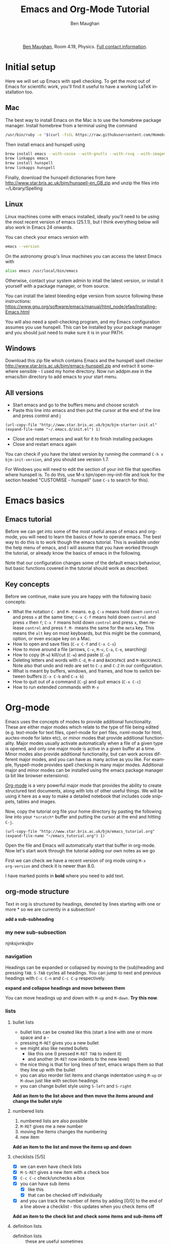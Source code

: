 #+LaTeX_CLASS: bjmarticle
#+TITLE:     Emacs and Org-Mode Tutorial
#+AUTHOR: Ben Maughan
#+DESCRIPTION:
#+KEYWORDS:
#+LANGUAGE:  en
#+OPTIONS:   H:3 num:t toc:nil \n:nil @:t ::t |:t ^:t -:t f:t *:t <:t
#+OPTIONS:   TeX:t LaTeX:t skip:nil d:nil todo:t pri:nil tags:nil
#+INFOJS_OPT: view:nil toc:nil ltoc:t mouse:underline buttons:0 path:http://orgmode.org/org-info.js
#+EXPORT_SELECT_TAGS: export
#+EXPORT_EXCLUDE_TAGS: noexport
#+LINK_UP:
#+LINK_HOME:
#+XSLT:
#+PROPERTY: header-args :eval no-export

#+begin_html
<center>
<p><a href="http://www.star.bris.ac.uk/bjm/">Ben Maughan</a>, Room 4.19, Physics. <a href="http://www.phy.bris.ac.uk/people/maughan_bj/index.html">Full contact information</a>.</p>
</center>
#+end_html

#+TOC: headlines 2

# ################# #
# NOTE TO BEGINNERS #
# ################# #

# If you have opened this file in Emacs you may just see a few lines
# below beginning with *. Move the cursor to the line * Introduction
# and press the tab key to expand that section


* Initial setup
  Here we will set up Emacs with spell checking. To get the most out of
Emacs for scientific work, you'll find it useful to have a working
LaTeX installation too.

** Mac
The best way to install Emacs on the Mac is to use the homebrew
package manager. Install homebrew from a terminal using the command
#+BEGIN_SRC sh
/usr/bin/ruby -e "$(curl -fsSL https://raw.githubusercontent.com/Homebrew/install/master/install)"
#+END_SRC

Then install emacs and hunspell using
#+BEGIN_SRC sh
brew install emacs --with-cocoa --with-gnutls --with-rsvg --with-imagemagick
brew linkapps emacs
brew install hunspell
brew linkapps hunspell
#+END_SRC

Finally, download the hunspell dictionaries from here
http://www.star.bris.ac.uk/bjm/hunspell-en_GB.zip
and unzip the files into ~/Library/Spelling

# Note to self:
# http://www.lonecpluspluscoder.com/2015/03/03/setting-up-emacs-spell-checking-on-os-x/


** Linux
Linux machines come with emacs installed, ideally you'll need to be using
the most recent version of emacs (25.1.1), but I think everything
below will also work in Emacs 24 onwards.

You can check your emacs version with
#+BEGIN_SRC sh
emacs --version
#+END_SRC

On the astronomy group's linux machines you can access the latest
Emacs with
#+BEGIN_SRC sh
alias emacs /usr/local/bin/emacs
#+END_SRC

Otherwise, contact your system admin to intall the latest version, or
install it yourself with a package manager, or from source.

You can install the latest bleeding edge version from source following
these instructions:
https://www.gnu.org/software/emacs/manual/html_node/efaq/Installing-Emacs.html

You will also need a spell-checking program, and my Emacs
configuration assumes you use hunspell. This can be installed by your
package manager and you should just need to make sure it is in your
PATH.

# using git:
# #+BEGIN_SRC sh
#   git clone git://git.savannah.gnu.org/emacs.git
#   cd emacs
#   ./autogen.sh
#   ./configure --prefix=/my/install/path
#   make
#   make check
#   make install
# #+END_SRC

** Windows
Download this zip file which contains Emacs and the hunspell spell checker
http://www.star.bris.ac.uk/bjm/emacs-hunspell.zip
and extract it somewhere sensible - I used my home directory. Now run
addpm.exe in the emacs/bin directory to add emacs to your start menu.

** All versions
 - Start emacs and go to the buffers menu and choose scratch
 - Paste this line into emacs and then put the cursor at the end of
   the line and press control and j
#+BEGIN_SRC elisp
   (url-copy-file "http://www.star.bris.ac.uk/bjm/bjm-starter-init.el" (expand-file-name "~/.emacs.d/init.el") 1)
#+END_SRC
 - Close and restart emacs and wait for it to finish installing packages
 - Close and restart emacs again

You can check if you have the latest version by running the command
=C-h v bjm-init-version=, and you should see version 1.7.

For Windows you will need to edit the section of your init file that
specifies where hunspell is. To do this, use M-x bjm/open-my-init-file
and look for the section headed "CUSTOMISE - hunspell" (use =C-s= to
search for this).

# ** Set up Prelude
# Prelude is a pre-built startup configuration that sets up emacs with
# lots of useful tweaks and extensions. We will get the newest version
# of prelude and install following these steps:

#  1) Back up any previous emacs configuration
#     #+BEGIN_SRC sh
#     mv ~/.emacs ~/.emacs_backup
#     mv ~/.emacs.d ~/.emacs.d_backup
#     rm ~/.emacs.desktop
#     #+END_SRC

#  2) Now we can use curl to install prelude:
#     #+begin_src sh
#     curl -L http://git.io/epre | sh
#     #+end_src

#  3) Next, in a text editor (not emacs) edit the file
#     =~/.emacs.d/prelude-modules.el= - I will use =nano=
#     #+BEGIN_SRC sh
#     nano ~/.emacs.d/prelude-modules.el
#     #+END_SRC
#     and /comment/ out the line containing =prelude-company= and
#     /uncomment/ the lines containing =prelude-helm= and =prelude-latex=

#  4) Now start =emacs= and wait a minute or two as it sets itself up for
#     the first time. Once it has completed, quit emacs.

#  5) Next copy over some basic configuration tweaks of mine to your personal
#     config file, which we will call =emacs_config.el=
#     #+BEGIN_SRC sh
#     curl http://www.star.bris.ac.uk/bjm/emacs_basic.el -o ~/.emacs.d/personal/emacs_config.el
#     #+END_SRC
#     You can edit this file as you get more familiar with emacs to make
#     further config changes.

#  6) Now start =emacs= again and wait as it finishes setting itself up.

# Now see the following section for optional adjustments to prelude
# (changing colours, remove highlighting of long lines etc)

# ** Optional Prelude Tweaks
# For the following changes you will need to edit your
# =~/.emacs.d/personal/emacs_config.el=, save the changes and restart
# emacs

#  - Prelude uses the dark zenburn colour scheme. You can
#    choose lots of others, but if you just want to use the light,
#    default colour scheme, edit your
#    =~/.emacs.d/personal/emacs_config.el= file and uncomment the line
#    mentioning zenburn, so it reads
#    #+BEGIN_SRC elisp
#      ;;uncomment this to use default theme
#      (disable-theme 'zenburn)
#    #+END_SRC
#    and then save the file and restart emacs

#  - Prelude highlights the ends of lines longer than 80 characters to
#    encourage good code formatting. To prevent this, add the following
#    to your =emacs_config.el=
#    #+BEGIN_SRC elisp
#      ;;don't highlight the end of long lines
#      (setq whitespace-line-column 99999)
#    #+END_SRC

#  - The default highlight colour in the zenburn theme can be hard to
#    see, add the following to your config file to change the colour
#    #+BEGIN_SRC elisp
#      ;;change highlight colour
#      (set-face-attribute 'region t :background "#164040")
#    #+END_SRC

#  - Prelude automatically saves your file frequently while you are
#    editing. Instead, you can make emacs keep backups of your files
#    frequently, but not overwrite the file. In this code, we tell it to
#    make the backups in =/tmp/emacs-backup=, so look there if you ever
#    loose or mess up a file!
#    #+BEGIN_SRC elisp
#      ;;turn off aggressive auto save
#      (setq prelude-auto-save nil)
#      (setq
#       backup-by-copying t      ; don't clobber symlinks
#       backup-directory-alist
#       '(("." . "/tmp/emacs-backups"))    ; don't litter my fs tree
#       delete-old-versions t
#       kept-new-versions 6
#       kept-old-versions 2
#       version-control t)
#    #+END_SRC

* Emacs basics
** Emacs tutorial
Before we can get into some of the most useful areas of emacs and
org-mode, you will need to learn the basics of how to operate
emacs. The best way to do this is to work though the emacs
tutorial. This is available under the help menu of emacs, and I will
assume that you have worked through the tutorial, or already know the
basics of emacs in the following.

Note that our configuration changes some of the default emacs
behaviour, but basic functions covered in the tutorial should work as
described.

** Key concepts
Before we continue, make sure you are happy with the following basic
concepts:
 + What the notation =C-= and =M-= means. e.g. =C-x= means hold down =control=
   and press =x= at the same time; =C-x C-f= means hold down =control= and
   press =x= then =f=; =C-x f= means hold down =control= and press =x=, then
   release =control= and press =f=. =M-= means the same for the =meta= key.
   This means the =alt= key on most keyboards, but this might be the
   command, option, or even escape key on a Mac.
 + How to open and save files (=C-x C-f= and =C-x C-s=)
 + How to move around a file (arrows, =C-v=, =M-v=, =C-a=, =C-e=, searching)
 + How to copy (=M-w=) kill/cut (=C-w=) and paste (=C-y=)
 + Deleting letters and words with =C-d=, =M-d= and =BACKSPACE= and
   =M-BACKSPACE=. Note also that undo and redo are set to
   =C-z= and =C-Z= in our configuration.
 + What is meant by buffers, windows, and frames, and how to switch
   between buffers (=C-x C-b= and =C-x b=)
 + How to quit out of a command (=C-g=) and quit emacs (=C-x C-c=)
 + How to run extended commands with =M-x=


* Org-mode
Emacs uses the concepts of modes to provide additional
functionality. These are either major modes which relate to the type
of file being edited (e.g. text-mode for text files, cperl-mode for
perl files, nxml-mode for html, auctex-mode for latex etc), or minor
modes that provide additional functionality. Major
modes usually activate automatically when a file of a given type is
opened, and only one major mode is active in a given buffer at a
time. Minor modes also provide additional functionality, but can work
across different major modes, and you can have as many active as you
like. For example, flyspell-mode provides spell checking in many major
modes. Additional major and minor modes can be installed using the
emacs package manager (a bit like browser extensions).

[[http://orgmode.org/][Org-mode]] is a very powerful major mode that
provides the ability to create structured text documents, along with
lots of other useful things. We will be using it here as a way to make
a detailed notebook that includes code snippets, tables and images.

Now, copy the tutorial org file your home directory by pasting the
following line into your =*scratch*= buffer and putting the cursor at
the end and hitting =C-j=.
#+BEGIN_SRC elisp
   (url-copy-file "http://www.star.bris.ac.uk/bjm/emacs_tutorial.org" (expand-file-name "~/emacs_tutorial.org") 1)
#+END_SRC
Open the file and Emacs will automatically start that buffer in
org-mode. Now let's start work through the tutorial adding our own
notes as we go

First we can check we have a recent version of org mode using =M-x
org-version= and check it is newer than 8.0.

I have marked points in *bold* where you need to add text.

** org-mode structure
Text in org is structured by headings, denoted by lines starting with
one or more * so we are currently in a subsection!

*add a sub-subheading*

*** my new sub-subsection
njnksjvnksjbv
*** navigation
Headings can be expanded or collapsed by moving to the (sub)heading
and pressing =TAB=. =S-TAB= cycles all headings. You can jump to next and
previous headings with =C-c C-n= and =C-c C-p= respectively.

*expand and collapse headings and move between them*

You can move headings up and down with =M-up= and =M-down=. *Try this now*.

*** lists
**** bullet lists
 - bullet lists can be created like this (start a line with one or
   more space and a -
 - pressing =M-RET= gives you a new bullet
 - we might also like nested bullets
   + like this one (I pressed =M-RET TAB= to indent it)
   + and another (=M-RET= now indents to the new level)
 - the nice thing is that for long lines of text, emacs wraps them
   so that they line up with the bullet
 - you can also reorder list items and change indentation using
   =M-up= or =M-down= just like with section headings
 - you can change bullet style using =S-left= and =S-right=

*Add an item to the list above and then move the items around and
change the bullet style*

**** numbered lists
 1) numbered lists are also possible
 2) =M-RET= gives me a new number
 3) moving the items changes the numbering
 4) new item

*Add an item to the list and move the items up and down*

**** checklists [5/5]
 - [X] we can even have check lists
 - [X] =M-S-RET= gives a new item with a check box
 - [X] =C-c C-c= check/unchecks a box
 - [X] you can have sub items
   + [X] like this
   + [X] that can be checked off individually
 - [X] and you can track the number of items by adding [0/0] to the end
   of a line above a checklist - this updates when you check items off

*Add an item to the check list and check some items and sub-items off*

**** definition lists
 - definition lists :: these are useful sometimes
 - word :: definition
 - item 2 :: =M-RET= again gives another item, and long lines wrap in a
      tidy way underneath the definition

*Add an item to the definition list*

** org-mode tables
Hopefully you can see straight away that the simple structure provided
by org-mode gives a nice way to keep an electronic note book.

Often it is nice to include tables in our notes - org handles this by
using | to separate columns, and a line of --- (inserted with =C-c -=)
to add horizontal lines.

*Exercise: start typing in a copy of the table below*
 1) type the first line in verbatim
 2) when you get to the "s" of comments, press =TAB= to go to the next
    line
 3) go up to the previous line and use =C-c -= to add the row of dashes
 4) next enter a few lines of data, using =TAB= to go through the
    cells - you should notice the columns changing width as needed

 | ID | X |  Y | comments       |
 |----+---+----+----------------|
 | a  | 2 |  4 | blah           |
 | b  | 3 |  9 | blah           |
 | c  | 4 | 16 | blah blah blah |
 |    |   |    |                |

    | ID | x |  y | comments       |
    |----+---+----+----------------|
    | A  | 2 |  4 | blah           |
    | B  | 3 |  9 | blah           |
    | C  | 4 | 16 | blah blah blah |
    | D  | 5 | 25 | blah           |

Now, you can move rows and columns around using =M-arrow= and insert or
delete rows and columns using =M-S-arrow=. Try this out now.


*** Advanced tables
**** creating and exporting
You can easily convert some text to a table - *select the following
text and use C-c | to convert the region to a table*

| ID | x |  y |
| A  | 2 |  4 |
| B  | 3 |  9 |
| C  | 4 | 16 |
| D  | 5 | 25 |

You can also save tables to files by putting the cursor in the table
and using =M-x org-table-export=

**** formulae
You can use formulae to do arithmetic on tables (e.g. sum a column)
and other spreadsheet-like functions - see the org manual for details

** org-mode links and images
Org mode supports links to files, URLs, and to other points in the org
file. In this example let's use an image from my website. First copy
it to your home directory
#+BEGIN_SRC elisp
   (url-copy-file "http://www.star.bris.ac.uk/bjm/superman_cluster.png" (expand-file-name "~/superman_cluster.png") 1)
#+END_SRC

#+RESULTS:
#+begin_example
t
#+end_example

To add a link to a file use =C-u C-c C-l= and type the name of a file.
Use tab-completion to select the image we just copied and you will
then be asked for a description - you can press enter to leave this
blank

[[file:~/superman_cluster.png]]

*add a link here*

Since the file we have linked to is an image, we can display the image
in emacs using =C-c C-x C-v= and use the same command to turn the image
off again - *try this*.

The structure of a link in org mode looks like this
#+BEGIN_EXAMPLE
[[link address][text]]
#+END_EXAMPLE
where the link address is the URL or file name, and the text is the
text that is displayed, so we can replace our superman link with
something tidier like *use C-u C-c C-l to add a link named "this"
here* but note that this will not display when we turn on images.

Links to other parts of the org file are added easily using the name
of a section, like this
#+BEGIN_EXAMPLE
[[org-mode structure][this link]]
#+END_EXAMPLE
*Type this in to make a link to the earlier section*

[[org-mode structure][this link]]


Finally, we can add a caption and a name to our image like this

#+CAPTION: Superman and a galaxy cluster
#+NAME: fig.super
[[file:superman_cluster.png]]

which means we can refer to our image later by using the name we just
gave it, for example, look at my picture in Fig. [[fig.super]]

** Formatting text
Later on we'll look at exporting our org document to different
formats. Org does this very nicely, and translates your text and
markup appropriately. There are simple things you can do like
/italics/ or *bold text* and _underlines_ and =literal text= that org
understands.

*Type a few examples here*

** LaTeX and source code blocks
Sometimes you don't want org mode to try to do anything clever with
some text and just display it as plain text. One way to do this is to
use an example block. Go to a new line and type <e then press =TAB=

#+BEGIN_EXAMPLE
[[link]]
#+END_EXAMPLE

*Add an example block here*

syntax like superscripts x^2 or symbols \alpha \beta \gamma. Org also
understands more complex latex like this
\begin{align}
x^2 + \left(\frac{y}{z}\right)^4 = 0
\end{align}

We'll see how these look when we export this file later.

#+BEGIN_LaTeX

#+END_LaTeX

It is also handy to include source code in your notes - *on a new line
type <s and TAB to create a source block*. You can tall org what type
of code is contained - in this case we'll put in some simple shell
code, so well put "sh" at the top of the block. Now move the cursor
inside the block and type =C-c '= which will create a new temporary
buffer in the major mode of the programming language you have
specified. Type some code in, and then type =C-c '= again to come back
to this buffer


#+BEGIN_SRC sh
  echo "Hello $USER! Today is `date`"
  exit
#+END_SRC

#+RESULTS:
#+begin_example
Hello bjm! Today is Wed 16 Nov 2016 15:08:11 GMT
#+end_example


*Add a source code block here, containing the following lines (without
the example tags)*

#+BEGIN_EXAMPLE
  echo "Hello $USER! Today is `date`"
  exit
#+END_EXAMPLE


It is possible to have org execute the code in a block by putting the
cursor in there and using =C-c C-c= and then giving it permission when
asked. By default the output of the code is added to the org file
below the code block - *try this with the example code above*.

This feature of org (called babel) is particularly powerful. There are
much more sophisticated things you can do, like have the code read
data from a table elsewhere in the file and add images to the file.
You can also add links to line numbers in the code and more. See the
org-mode and babel online documentation for more.

Here is an example where executing this shell code block...

#+NAME: file-size
#+BEGIN_SRC sh
  ls -Ss /homeb/bjm/docs | head -7 | grep -v total
  exit
#+END_SRC

#+RESULTS: file-size
| 89688 | MightyText-v2.92.dmg                    |
| 20248 | chandra_newsletter16.pdf                |
| 16912 | itunes.xml                              |
| 16912 | itunes_nas.xml~                         |
| 15080 | FileZilla_3.21.0_macosx-x86.app.tar.bz2 |
|  7752 | Fortran90Tutorial.pdf                   |

generates this table...


which is then used as an input for this R code block (using the :var option)...

#+name: file-pie-chart
#+begin_src R :session R22 :var files=file-size :results output graphics :file file-size.png :exports both
  pie(files[,1], labels = files[,2])
#+end_src

#+RESULTS: file-pie-chart
[[file:file-size.png]]

to make this plot...


** Tangling your code for literate programming
In org mode you can "tangle" your file to extract out your code blocks
into one or more file. This makes it a good way to document your code.
As a trivial example, I want to write a script that will write the
names of all of the files in my home directory to a file

#+BEGIN_SRC sh :tangle filenames.sh :shebang #! /bin/tcsh
ls ~/* > /tmp/aaa
#+END_SRC

than I want my script to count the number of lines in that file

#+BEGIN_SRC sh :tangle filenames.sh
wc -l /tmp/aaa
#+END_SRC

If I use =C-c C-v C-t= org will tangle those two code blocks into a
file called filenames.sh

This can be a very good way of writing and documenting code - you can
effectively write a manual and your code together and then tangle the
code out into a file that you can compile or run.

*Try tangling the script above*

** Org mode exporting
One strength of org-mode is the ability to export to multiple
formats. Most useful are web pages and pdf (via latex). To export this
file to a web page, type C-c C-e to start the exporter and then press
"h" to select html and "o" to select open. A new web page should now
open in your browser.

*Export this file to a web page and view it*

Similarly, typing "l" and "o" in the exporter will convert the org
file to latex and then compile it to produce a pdf and display
that.

*Export this file to pdf and view it*

You can control which parts of the file are exported by adding tags to
section headings. To do this, put the cursor on a heading and hit =C-c
C-c= which will pop up a menu to select tags. Select the noexport tag
and that heading will not be exported. Select the export tag and only
that heading (and any other headings tagged with export) will be
exported. Tags are inherited by subheadings.

*Tag a heading as noexport and then export the file again*

It is possible to add many customisations to the export process. Go to
the top of the buffer (using =M-<=) and you can see some of the
options that are used for this file. These are fine for simple pdf and
html export, but see the org manual on exporting for more details.

** Reproducible research
Using the techniques here, it is possible to create a single org
document that contains all of the code and notes for a project, and
also the draft and final versions of the paper. This makes it
extremely easy for anyone to reproduce your work.

As an example, you can download the org file for a recent paper of
mine [[http://www.star.bris.ac.uk/bjm/checs-example.org][here]]. That file doesn't contain all of the data (some of the data
files were large), but does contain the code, results, code to
generate plots, notes to myself, draft paper and final paper. By using
the appropriate export settings at the top of the file I can export
this to a latex file and pdf ready to submit to a journal.

* Organising yourself with org-capture
Org mode has a very powerful way of managing todo lists including clocking
the length of time spent on tasks and adding deadlines etc. I've given
you a basic setup, but see [[http://doc.norang.ca/org-mode.html][this page]] for a really detailed example.

At the heart of this is org-capture. From anywhere in emacs hit =C-c c
t= to capture a thought, link, or to-do item and then get right back
to what you were doing.

Hitting =C-c c t= will pop up a small window with a template for an
todo item that looks like an org-mode headline. You'll see it has a
priority (B by default), a scheduled date (today by default), and a
link to the current file. Add some text to the headline to make your
item, and then you can customise it by
 - using =S-<up>= and =S-<down>= to change the priority
 - putting the cursor in the date field and using shift and arrow keys
   to change the date
 - use =C-c C-d= to add a deadline date which will pop up a mini
   calendar - use shift and arrow keys to select the date. You can use
   =C-c C-s= to add a scheduled date, but we have one of those already
   by default.
When you are happy, use =C-c C-c= to save this item to a file (this
defaults to todo.org in your home directory). The nice thing
about this method of adding items (called org-capture) is that you can
use it anywhere in Emacs and carry on with what you were doing.

Now we can have a look at our todo list using =C-c a= to launch the
"agenda dispatcher", a powerful interface for selecting different ways
to view your tasks. My favourite is to use =n= in the dispatcher (i.e.
use =C-c a n=) to view the current fortnight of scheduled tasks
followed by the list of any unscheduled tasks. This switches to the
agenda buffer. In this list view, you might want to:
 - Cross an item off your list (the best bit!). To do this put the
   cursor on the corresponding line and hit =$= which marks it as done
   and archives the item in a file called =todo.org_archive= getting
   rid of it from your todo list.
 - Change the priority of an item using shift up/down.
 - View the notes to go with items by hitting =E=.
 - Edit or view an item in more detail by hitting =RET= with the
   cursor on the item that you want. This takes you to the item in
   your =todo.org= file where you can edit it or look at the notes you
   added to it in more detail.
 - Quit back to where you were before with =q=

That is all there is to it, and you now have a simple but powerful
todo list in emacs. Just remember =C-c c t= to create a todo item and
=C-c a n= to view the todo list.


* Efficient editing
Now we will turn to more general Emacs techniques - these are not
specific to org mode, but we can demonstrate them in this org mode
file

** Installing packages
Most of the packages you need to get started are installed by my
config file, but there are lots more out there. For example, let's
install a package using the built in emacs package manager:
#+BEGIN_EXAMPLE
M-x package-list-packages
#+END_EXAMPLE
to bring up the list of available and installed packages. For example,
to install the package "wrap-region", search for the name of the
package in the buffer (just use =C-s=) and then put the cursor on that
line and press =i= to mark the package for installation and =x= to
actually install it.

After you install a package you will often need to edit your config
file to activate the package and set options (this will be explaine
don the web page of a package). To do this, open your config file with
=C-x C-f= and then start typing =~/.emacs.d/init.el= - you will see
the completion options appear in the mini buffer and you can use the
arrows and enter to select.

In general I recommend using =use-package= to install and setup
packages. To do this for wrap-region, add the following to your
init.el file (without the src tags!)

#+BEGIN_SRC elisp
  (use-package wrap-region
    :diminish wrap-region-mode
    :config
    (wrap-region-add-wrappers
     '(("*" "*" nil (org-mode))
       ("~" "~" nil (org-mode))
       ("/" "/" nil (org-mode))
       ("=" "=" "+" (org-mode))
       ("_" "_" nil (org-mode))
       ("$" "$" nil (org-mode latex-mode)))
    (add-hook 'org-mode-hook 'wrap-region-mode)
    (add-hook 'latex-mode-hook 'wrap-region-mode))
#+END_SRC

Now save your work with =C-x s= and close emacs (=C-x c=) and restart
it for the new package to be picked up.

** Quick movement
A key strategy to using Emacs efficiently is to move around the buffer
quickly without needing the mouse. Get in the mindset of using =C-s=
as a movement tool to take the cursor somewhere you can see on the
screen. Another way to do this is to use =M-s= to launch avy. You are
prompted for the first character of a word. Enter one and then all
words starting with that character are given a shortcut key. Type that
shortcut to move to the word.

** Abbreviations and completion
Emacs will try to complete words if you use =M-/= for example try typing
"comp" and then pressing =M-/= multiple times to cycle through the
completion options



*Try this*

Emacs also has a smart abbreviation system where you can define short
hand for long terms to save an abbreviation, type the abbreviated text
e.g. "abbr" and then use =C-x a -= and then type the full version
e.g. abbreviation. From now on, any time you type abbr and space (or
comma, enter etc) it will magically expand.

*Make an abbreviation*

** Cut or copy line
If no text is selected then =M-w= copies the current line, and =C-w=
cuts it.

** Cycle case
Put your cursor on a word and pres =M-c= to cycle the case of the
word. Also works for regions

** Comments
Use =M-;= to comment/uncomment a line or a region. Use =C-M-;= to
comment a line and move to the next one.

Select several lines and use =C-c b b= to make them into a comment
box.

comment

** Search and replace
Use =M-%= to replace all occurrences of a string with a replacement
string. You need to type =y= or =n= to approve the replacement or use =!=
to accept all replacements

*Try replacing aaa with bbb in the following*

bbb blah blah bbb blah bbb blbbbh blah

** Macros
In emacs you can record sequences of commands and play them back to
repeat boring tasks. For example in the following text, let's delete
the x's from the end of each line. Go to the h at the start of the
first line and use =C-x (= to start recording a macro. Then use =C-s d= to
search ahead to the and of the word world, then =C-k= to kill the text
to the end of the line, then =C-a= to move back to the start of the line
and =C-n= or down arrow to move don to the line below. Now use =C-x )= to
end macro recording and =C-x e= to run the macro. Pressing =e= again will
repeat the macro. Do this until you have cleaned up the text.

*Clean up the text*

#+BEGIN_EXAMPLE
hello world
hello world
hello world
hello world
hello world
hello world
hello world
hello world
#+END_EXAMPLE

To repeat the macro N times use =M-N C-x e= where N is an integer -
set N to be very large and the macro will repeat until the end of the
buffer. Many emacs commands accept numerical prefixes in this way to
cause them to repeat N times.

** Opening files and recent buffers
Use =C-x b= to switch buffers. This offers you a list of buffers that
are currently open and recently used buffers, and you can type a
string to narrow the results.

Use =C-x C-f= to open files or make a new file.

Type =C-x f= to activate helm-for-files to provide a powerful search
for files. Start typing the name of a file and it will show a list of
matches from your current buffers, recent files, current directory,
and the locate database. If you are running Emacs on a Mac, you can
tweak this to use spotlight instead.

*Try this*

** Spell checking
Flyspell is a minor mode that checks spelling as you type. If you make
a typo, press =C-;= to cycle through corrections of the mis-spelled word
closest behind the cursor. You can also correct a particular word by
putting the cursor on it and pressing =M-$=. You can spell check the
whole buffer with =M-x ispell=.

You can add words to your personal dictionary to stop them being
flagged as typos. To do this rum =M-$= on the word and hit =i= to add
the word to your dictionary.

*Mis-spell some words and then correct them*

this is a spelling test

** Shell commands
It is often useful to operate on text in emacs using standard shell
commands. For example, suppose we had a text file containing columns
of numbers that we wanted to manipulate to calculate a radius and unit
vector from x and y coordinates:

#+BEGIN_EXAMPLE
#ID  x   y
A    2   4
B    3   2
C    4  -4
D    5   1
#+END_EXAMPLE

Select the text in the table, not including the line containing the
column names, and use =M-|= to run =shell-command-on-region=. Then type
#+BEGIN_EXAMPLE
awk '{printf("%g %g %g\n",sqrt($2**2+$3**2),$2/sqrt($2**2+$3**2),$3/sqrt($2**2+$3**2))}'
#+END_EXAMPLE
The output text appears at the bottom of the screen and then
disappears once you type anything else, but it is saved in a buffer
called =Shell Command Output= - switch to that buffer with =C-x b= to
see the output.

Now it would be nice to add this text back into our table - one way to
do this is to use rectangles...

** Rectangles
Emacs has a very nice feature of letting you select rectangular
regions of text for manipulation. Recall that we use =C-SPACE= for
normal text section; we use =C-x SPACE= for rectangular selection. Try
that here, and then switch to the =Shell Command Output= buffer and
highlight a rectangle containing the three columns that were created,
and then use =M-w= to copy the rectangle

Now type in the names of the new columns in the table and put the
cursor at the position of the first new value (i.e. under R) and paste
(yank) the rectangle as normal with =C-y=. Now suppose
we had wanted to add the new columns before the x and y columns; put
the cursor in front of the 2 under x use =C-y= again and note how the
text is shifted to the right.

#+BEGIN_EXAMPLE
#ID  x   y  R  xhat  yhat
A     2   4 2   4
B     3   2 3   2
C     4  -4 4  -4
D     5   1 5   1
#+END_EXAMPLE

** Expand region
Put the cursor on a word and hit =C-== to select the word. Now hit =
again to expand the selection and - to reduce the selection. Notice
how the expansion increases by semantic units: word to sentence to
paragraph.

** Multiple Cursors
Press =M-.= a few times and watch new cursors appear below your
original. Type a few words and move the cursors around. Press enter to
leave multiple-cursors mode.

Now select the string "date1" in the first line of the Perl snippet
below, and then hit =M-.= a few times to put a cursor on each of the
following occurrences - you can now edit them as you wish. This is a
bit like query-replace but more flexible.

#+BEGIN_SRC perl
chomp (my $date3=`dmkeypar $o1evt_clean DATE-OBS echo+`);
chomp (my $date2=`dmkeypar $o2evt_clean DATE-OBS echo+`);
&printdatnew("date3 = $date3 # date of o1\n");
&printdatnew("date2 = $date2 # date of o2\n");
#+END_SRC

Finally, use =C-S= and click to add cursors anywhere.

** Paste history
Copy some text (=M-w=) and then paste (=C-y=) and then use =M-y= to cycle
through previously copied text.

** Jump to previous positions
Do a search (=C-s=) somewhere in the buffer and then press =RET= to
finish the search. Now use =C-u C-SPACE= to jump back to where you
started the search. Keep pressing =C-SPACE= to jump to previous
locations. Emacs marks points in the text for lots of reasons
(searching, copying, pasting etc) so this will usually take you
somewhere useful.

** Compare files with ediff
To compare the contents of two text files, use =M-x ediff-files= and
open the two files you want to compare. Stretch your window nice and
wide so you can see both files side by side clearly. You should see
blocks of text that differ between the two buffers highlighted. Press
=n= to move to the next difference and =p= to move to the previous
difference. Press =a= to copy the text from the left-hand file to the
right-hand file, or press =b= to copy text from the right-hand file to
the left-hand file.

Press =q= to exit =ediff= and then save your files if you have
modified them.

** Undo tree
Type some text and then use =C-z= to undo some of the typing and type
something else instead. In a normal editor pressing undo won't get you
back to the original text that you previously undid. In Emacs you can
use =C-x u= to start undo-tree-visualise to give you a diagram of your
undo history that you can move through to get back to the earlier
text.

here something else

** Quick calculation
Use =C-c b c= to open a quick calculator in the minibuffer. Type a
calculation and hit return to see the result. The nice thing is that
the result is automatically added to the clipboard to be pasted into
your work.

4

** Insert today's date
Use =C-c b d= to insert today's date.

2016-11-16

** Insert a file name
Use =C-c b i= to insert the name of a file.

emacs_bjm.tex

** Manage files with dired
Emacs has a very powerful file manager called dired. Hit =C-x j= to
jump to the current file in dired. In dired you can do all the normal
file management tasks, but a really neat trick is using =C-x C-q= to
make the dired buffer editable. You can now edit the file names like a
normal buffer, using e.g. multiple cursors to rename multiple files.
Amazingly this also extends to editing links. Once you have made your
edits use =C-c C-c= to save them and exit writeable mode in dired.

For more about dired, see my blog posts

http://pragmaticemacs.com/category/dired/


* Email in Emacs
This is a more advance topic and I'll direct the interested reader to
my blog for posts on how I use mu4e and org-mode to manage my emails.

http://pragmaticemacs.com/mu4e-tutorials/

For the moment, consider a quick example of turning an email into a
todo item.

* Version history
Current version is $Revision: 1.2 $

#+BEGIN_EXAMPLE
$Log: emacs_tutorial.org,v $
Revision 1.2  2016/11/13 21:10:19  bjm
Summary: Improved text around org-capture.

Revision 1.1  2016/11/12 22:04:22  bjm
Initial revision

#+END_EXAMPLE
